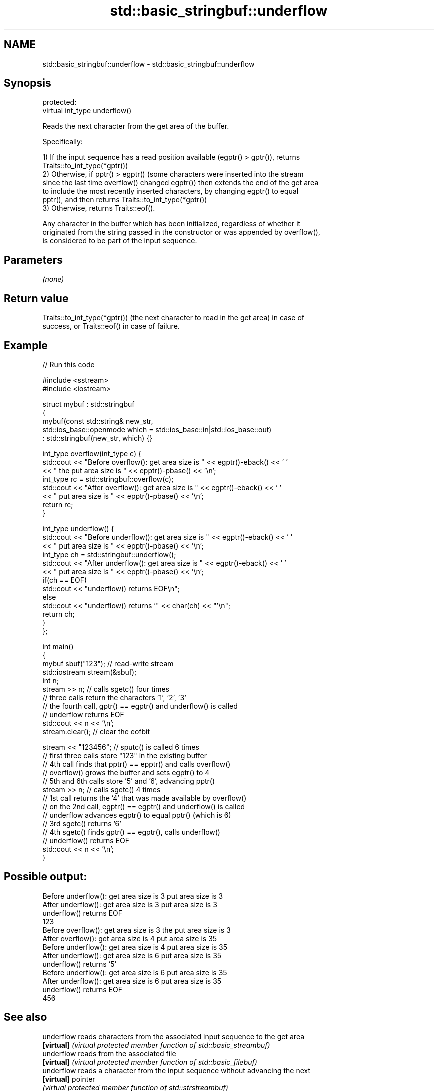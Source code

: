 .TH std::basic_stringbuf::underflow 3 "2018.03.28" "http://cppreference.com" "C++ Standard Libary"
.SH NAME
std::basic_stringbuf::underflow \- std::basic_stringbuf::underflow

.SH Synopsis
   protected:
   virtual int_type underflow()

   Reads the next character from the get area of the buffer.

   Specifically:

   1) If the input sequence has a read position available (egptr() > gptr()), returns
   Traits::to_int_type(*gptr())
   2) Otherwise, if pptr() > egptr() (some characters were inserted into the stream
   since the last time overflow() changed egptr()) then extends the end of the get area
   to include the most recently inserted characters, by changing egptr() to equal
   pptr(), and then returns Traits::to_int_type(*gptr())
   3) Otherwise, returns Traits::eof().

   Any character in the buffer which has been initialized, regardless of whether it
   originated from the string passed in the constructor or was appended by overflow(),
   is considered to be part of the input sequence.

.SH Parameters

   \fI(none)\fP

.SH Return value

   Traits::to_int_type(*gptr()) (the next character to read in the get area) in case of
   success, or Traits::eof() in case of failure.

.SH Example

   
// Run this code

 #include <sstream>
 #include <iostream>

 struct mybuf : std::stringbuf
 {
     mybuf(const std::string& new_str,
           std::ios_base::openmode which = std::ios_base::in|std::ios_base::out)
            : std::stringbuf(new_str, which) {}

     int_type overflow(int_type c) {
         std::cout << "Before overflow(): get area size is " << egptr()-eback() << ' '
                   << " the put area size is " << epptr()-pbase() << '\\n';
         int_type rc = std::stringbuf::overflow(c);
         std::cout << "After overflow(): get area size is " << egptr()-eback() << ' '
                   << " put area size is " << epptr()-pbase() << '\\n';
         return rc;
     }

     int_type underflow() {
         std::cout << "Before underflow(): get area size is " << egptr()-eback() << ' '
                   << " put area size is " << epptr()-pbase() << '\\n';
         int_type ch = std::stringbuf::underflow();
         std::cout << "After underflow(): get area size is " << egptr()-eback() << ' '
                   << " put area size is " << epptr()-pbase() << '\\n';
         if(ch == EOF)
             std::cout << "underflow() returns EOF\\n";
         else
             std::cout << "underflow() returns '" << char(ch) << "'\\n";
         return ch;
     }
 };

 int main()
 {
     mybuf sbuf("123"); // read-write stream
     std::iostream stream(&sbuf);
     int n;
     stream >> n; // calls sgetc() four times
                  // three calls return the characters '1', '2', '3'
                  // the fourth call, gptr() == egptr() and underflow() is called
                  // underflow returns EOF
     std::cout << n << '\\n';
     stream.clear(); // clear the eofbit

     stream << "123456"; // sputc() is called 6 times
                         // first three calls store "123" in the existing buffer
                         // 4th call finds that pptr() == epptr() and calls overflow()
                         // overflow() grows the buffer and sets egptr() to 4
                         // 5th and 6th calls store '5' and '6', advancing pptr()
     stream >> n; // calls sgetc() 4 times
                  // 1st call returns the '4' that was made available by overflow()
                  // on the 2nd call, egptr() == egptr() and underflow() is called
                  // underflow advances egptr() to equal pptr() (which is 6)
                  // 3rd sgetc() returns '6'
                  // 4th sgetc() finds gptr() == egptr(), calls underflow()
                  // underflow() returns EOF
     std::cout << n << '\\n';
 }

.SH Possible output:

 Before underflow(): get area size is 3  put area size is 3
 After underflow(): get area size is 3  put area size is 3
 underflow() returns EOF
 123
 Before overflow(): get area size is 3  the put area size is 3
 After overflow(): get area size is 4  put area size is 35
 Before underflow(): get area size is 4  put area size is 35
 After underflow(): get area size is 6  put area size is 35
 underflow() returns '5'
 Before underflow(): get area size is 6  put area size is 35
 After underflow(): get area size is 6  put area size is 35
 underflow() returns EOF
 456

.SH See also

   underflow reads characters from the associated input sequence to the get area
   \fB[virtual]\fP \fI(virtual protected member function of std::basic_streambuf)\fP
   underflow reads from the associated file
   \fB[virtual]\fP \fI(virtual protected member function of std::basic_filebuf)\fP
   underflow reads a character from the input sequence without advancing the next
   \fB[virtual]\fP pointer
             \fI(virtual protected member function of std::strstreambuf)\fP
   sgetc     reads one character from the input sequence without advancing the sequence
             \fI(public member function of std::basic_streambuf)\fP
